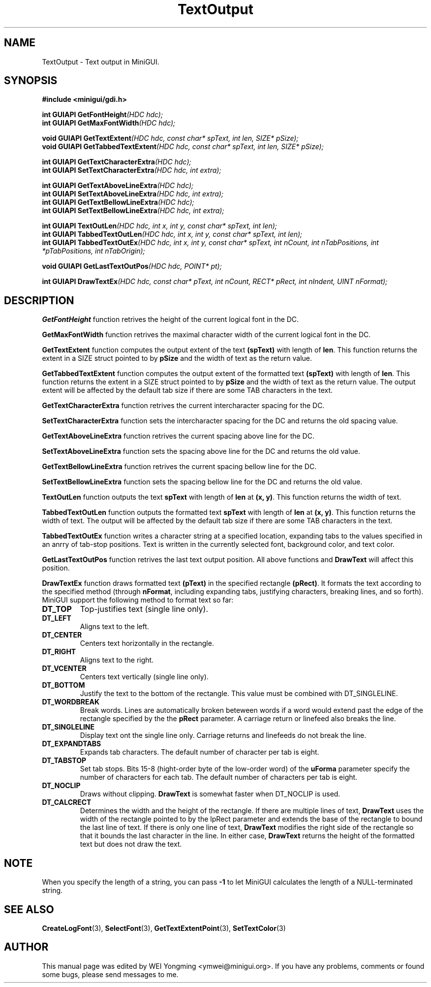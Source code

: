 .\" This manpage is Copyright (C) 2000 Wei Yongming
.\"                               2000 BluePoint Software
.\"
.\" Permission is granted to make and distribute verbatim copies of this
.\" manual provided the copyright notice and this permission notice are
.\" preserved on all copies.
.\"
.\" Permission is granted to copy and distribute modified versions of this
.\" manual under the conditions for verbatim copying, provided that the
.\" entire resulting derived work is distributed under the terms of a
.\" permission notice identical to this one.
.\"
.\" Since MiniGUI is constantly changing, this
.\" manual page may be incorrect or out-of-date. The author(s) assume no
.\" responsibility for errors or omissions, or for damages resulting from
.\" the use of the information contained herein.  The author(s) may not
.\" have taken the same level of care in the production of this manual,
.\" which is licensed free of charge, as they might when working
.\" professionally.
.\"
.\" Formatted or processed versions of this manual, if unaccompanied by
.\" the source, must acknowledge the copyright and authors of this work.
.TH "TextOutput" "3" "August 2000" "MiniGUI"

.SH "NAME"
TextOutput \- Text output in MiniGUI.

.SH "SYNOPSIS"
.B #include <minigui/gdi.h>
.PP
.BI "int GUIAPI GetFontHeight" "(HDC hdc);"
.br
.BI "int GUIAPI GetMaxFontWidth" "(HDC hdc);"
.PP
.BI "void GUIAPI GetTextExtent" "(HDC hdc, const char* spText, int len, SIZE* pSize);"
.br
.BI "void GUIAPI GetTabbedTextExtent" "(HDC hdc, const char* spText, int len, SIZE* pSize);"
.PP
.BI "int GUIAPI GetTextCharacterExtra" "(HDC hdc);"
.br
.BI "int GUIAPI SetTextCharacterExtra" "(HDC hdc, int extra);"
.PP
.BI "int GUIAPI GetTextAboveLineExtra" "(HDC hdc);"
.br
.BI "int GUIAPI SetTextAboveLineExtra" "(HDC hdc, int extra);"
.br
.BI "int GUIAPI GetTextBellowLineExtra" "(HDC hdc);"
.br
.BI "int GUIAPI SetTextBellowLineExtra" "(HDC hdc, int extra);"
.PP
.BI "int GUIAPI TextOutLen" "(HDC hdc, int x, int y, const char* spText, int len);"
.br
.BI "int GUIAPI TabbedTextOutLen" "(HDC hdc, int x, int y, const char* spText, int len);"
.br
.BI "int GUIAPI TabbedTextOutEx" "(HDC hdc, int x, int y, const char* spText, int nCount, int nTabPositions, int *pTabPositions, int nTabOrigin);"
.PP
.BI "void GUIAPI GetLastTextOutPos" "(HDC hdc, POINT* pt);"
.PP
.BI "int GUIAPI DrawTextEx" "(HDC hdc, const char* pText, int nCount, RECT* pRect, int nIndent, UINT nFormat);"
.SH "DESCRIPTION"
.PP
\fBGetFontHeight\fP function retrives the height of the current logical font in the DC.
.PP
\fBGetMaxFontWidth\fP function retrives the maximal character width of the current logical font in the DC.
.PP
\fBGetTextExtent\fP function computes the output extent of the text \fB(spText)\fP with length of \fBlen\fP. This function returns the extent in a SIZE struct pointed to by \fBpSize\fP and the width of text as the return value.
.PP
\fBGetTabbedTextExtent\fP function computes the output extent of the formatted text \fB(spText)\fP with length of \fBlen\fP. This function returns the extent in a SIZE struct pointed to by \fBpSize\fP and the width of text as the return value. The output extent will be affected by the default tab size if there are some TAB characters in the text.
.PP
\fBGetTextCharacterExtra\fP function retrives the current intercharacter spacing for the DC.
.PP
\fBSetTextCharacterExtra\fP function sets the intercharacter spacing for the DC and returns the old spacing value.
.PP
\fBGetTextAboveLineExtra\fP function retrives the current spacing above line for the DC.
.PP
\fBSetTextAboveLineExtra\fP function sets the spacing above line for the DC and returns the old value.
.PP
\fBGetTextBellowLineExtra\fP function retrives the current spacing bellow line for the DC.
.PP
\fBSetTextBellowLineExtra\fP function sets the spacing bellow line for the DC and returns the old value.
.PP
\fBTextOutLen\fP function outputs the text \fBspText\fP with length of \fBlen\fP at \fB(x, y)\fP. This function returns the width of text.
.PP
\fBTabbedTextOutLen\fP function outputs the formatted text \fBspText\fP with length of \fBlen\fP at \fB(x, y)\fP. This function returns the width of text. The output will be affected by the default tab size if there are some TAB characters in the text.
.PP
\fBTabbedTextOutEx\fP function writes a character string at a specified location, expanding tabs to the values specified in an anrry of tab-stop positions. Text is written in the currently selected font, background color, and text color.
.PP
\fBGetLastTextOutPos\fP function retrives the last text output position. All above functions and \fBDrawText\fP will affect this position.
.PP
\fBDrawTextEx\fP function draws formatted text \fB(pText)\fP in the specified rectangle \fB(pRect)\fP. It formats the text according to the specified method (through \fBnFormat\fP, including expanding tabs, justifying characters, breaking lines, and so forth). MiniGUI support the following method to format text so far:
.IP \fBDT_TOP\fP
Top-justifies text (single line only).
.IP \fBDT_LEFT\fP
Aligns text to the left.
.IP \fBDT_CENTER\fP
Centers text horizontally in the rectangle.
.IP \fBDT_RIGHT\fP
Aligns text to the right.
.IP \fBDT_VCENTER\fP
Centers text vertically (single line only).
.IP \fBDT_BOTTOM\fP
Justify the text to the bottom of the rectangle. This value must be combined with DT_SINGLELINE.
.IP \fBDT_WORDBREAK\fP
Break words. Lines are automatically broken beteween words if a word would extend past the edge of the rectangle specified by the the \fBpRect\fP parameter. A carriage return or linefeed also breaks the line.
.IP \fBDT_SINGLELINE\fP
Display text ont the single line only. Carriage returns and linefeeds do not break the line.
.IP \fBDT_EXPANDTABS\fP
Expands tab characters. The default number of character per tab is eight.
.IP \fBDT_TABSTOP\fP
Set tab stops. Bits 15-8 (hight-order byte of the low-order word) of the \fBuForma\fP parameter specify the number of characters for each tab. The default number of characters per tab is eight.
.IP \fBDT_NOCLIP\fP
Draws without clipping. \fBDrawText\fP is somewhat faster when DT_NOCLIP is used.
.IP \fBDT_CALCRECT\fP
Determines the width and the height of the rectangle. If there are multiple lines of text, \fBDrawText\fP uses the width of the rectangle pointed to by the lpRect parameter and extends the base of the rectangle to bound the last line of text. If there is only one line of text, \fBDrawText\fP modifies the right side of the rectangle so that it bounds the last character in the line. In either case, \fBDrawText\fP returns the height of the formatted text but does not draw the text.

.SH "NOTE"
.PP
When you specify the length of a string, you can pass \fB-1\fP to let MiniGUI calculates the length of a NULL-terminated string.

.SH "SEE ALSO"
.BR CreateLogFont (3),
.BR SelectFont (3),
.BR GetTextExtentPoint (3),
.BR SetTextColor (3)

.SH "AUTHOR"
.PP
This manual page was edited by WEI Yongming <ymwei@minigui.org>.
If you have any problems, comments or found some bugs, please send messages to me.
